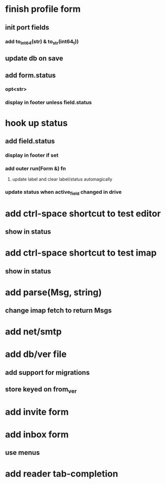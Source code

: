 * finish profile form
** init port fields
*** add to_int64(str) & to_str(int64_t))
** update db on save
** add form.status
*** opt<str>
*** display in footer unless field.status
* hook up status
** add field.status
*** display in footer if set
*** add outer run(Form &) fn
**** update label and clear label/status automagically
*** update status when active_field changed in drive
* add ctrl-space shortcut to test editor
** show in status
* add ctrl-space shortcut to test imap
** show in status
* add parse(Msg, string)
** change imap fetch to return Msgs
* add net/smtp
* add db/ver file
** add support for migrations
** store keyed on from_ver
* add invite form
* add inbox form
** use menus
* add reader tab-completion
